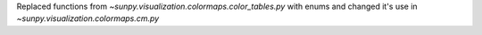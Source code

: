 Replaced functions from `~sunpy.visualization.colormaps.color_tables.py` with enums and changed it's use in `~sunpy.visualization.colormaps.cm.py`

